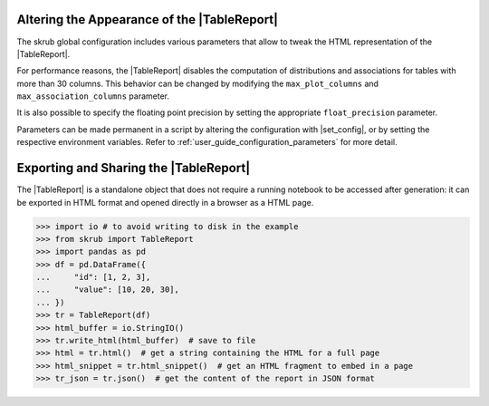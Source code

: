 .. |TableReport| replace:: :class:`~skrub.TableReport`
.. |set_config| replace:: :func:`~skrub.set_config`

.. _user_guide_table_report_customize:

Altering the Appearance of the |TableReport|
============================================

The skrub global configuration includes various parameters that allow to tweak
the HTML representation of the |TableReport|.

For performance reasons, the |TableReport| disables the computation of
distributions and associations for tables with more than 30 columns. This behavior
can be changed by modifying the ``max_plot_columns`` and ``max_association_columns``
parameter.

It is also possible to specify the floating point precision by setting the appropriate
``float_precision`` parameter.

Parameters can be made permanent in a script by altering the configuration with
|set_config|, or by setting the respective environment variables. Refer to
:ref:`user_guide_configuration_parameters` for more detail.

.. |TableReport| replace:: :class:`~skrub.TableReport`

.. _user_guide_table_report_sharing:

Exporting and Sharing the |TableReport|
=======================================

The |TableReport| is a standalone object that does not require a running notebook
to be accessed after generation: it can be exported in HTML format and opened
directly in a browser as a HTML page.

>>> import io # to avoid writing to disk in the example
>>> from skrub import TableReport
>>> import pandas as pd
>>> df = pd.DataFrame({
...     "id": [1, 2, 3],
...     "value": [10, 20, 30],
... })
>>> tr = TableReport(df)
>>> html_buffer = io.StringIO()
>>> tr.write_html(html_buffer)  # save to file
>>> html = tr.html()  # get a string containing the HTML for a full page
>>> html_snippet = tr.html_snippet()  # get an HTML fragment to embed in a page
>>> tr_json = tr.json()  # get the content of the report in JSON format
